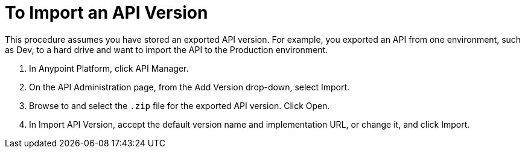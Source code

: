 = To Import an API Version

This procedure assumes you have stored an exported API version. For example, you exported an API from one environment, such as Dev, to a hard drive and want to import the API to the Production environment. 

. In Anypoint Platform, click API Manager.
+
. On the API Administration page, from the Add Version drop-down, select Import.
+
. Browse to and select the `.zip` file for the exported API version. Click Open.
. In Import API Version, accept the default version name and implementation URL, or change it, and click Import.